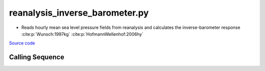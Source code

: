 ===============================
reanalysis_inverse_barometer.py
===============================

- Reads hourly mean sea level pressure fields from reanalysis and calculates the inverse-barometer response :cite:p:`Wunsch:1997kg` :cite:p:`HofmannWellenhof:2006hy`

`Source code`__

.. __: https://github.com/tsutterley/model-harmonics/blob/main/reanalysis/reanalysis_inverse_barometer.py

Calling Sequence
################

.. argparse::
    :filename: reanalysis_inverse_barometer.py
    :func: arguments
    :prog: reanalysis_inverse_barometer.py
    :nodescription:
    :nodefault:

    model : @after
        * `ERA-Interim <http://apps.ecmwf.int/datasets/data/interim-full-moda>`_
        * `ERA5 <http://apps.ecmwf.int/data-catalogues/era5/?class=ea>`_
        * `MERRA-2 <https://gmao.gsfc.nasa.gov/reanalysis/MERRA-2/>`_

    --density -D : @replace
        Density of seawater in kg/m\ :sup:`3`
